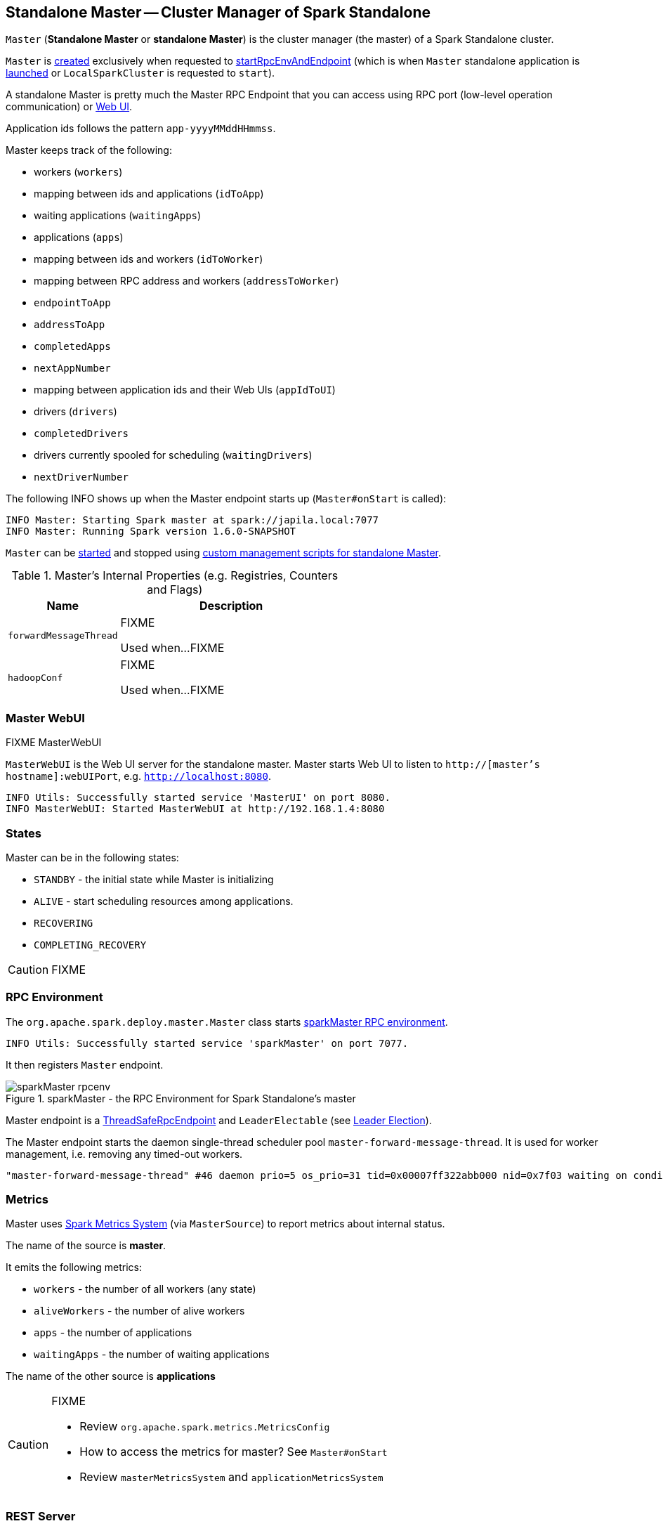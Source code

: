 == [[Master]] Standalone Master -- Cluster Manager of Spark Standalone

`Master` (*Standalone Master* or *standalone Master*) is the cluster manager (the master) of a Spark Standalone cluster.

`Master` is <<creating-instance, created>> exclusively when requested to <<startRpcEnvAndEndpoint, startRpcEnvAndEndpoint>> (which is when `Master` standalone application is <<main, launched>> or `LocalSparkCluster` is requested to `start`).

A standalone Master is pretty much the Master RPC Endpoint that you can access using RPC port (low-level operation communication) or link:spark-webui.adoc[Web UI].

Application ids follows the pattern `app-yyyyMMddHHmmss`.

Master keeps track of the following:

* workers (`workers`)
* mapping between ids and applications (`idToApp`)
* waiting applications (`waitingApps`)
* applications (`apps`)
* mapping between ids and workers (`idToWorker`)
* mapping between RPC address and workers (`addressToWorker`)
* `endpointToApp`
* `addressToApp`
* `completedApps`
* `nextAppNumber`
* mapping between application ids and their Web UIs (`appIdToUI`)
* drivers (`drivers`)
* `completedDrivers`
* drivers currently spooled for scheduling (`waitingDrivers`)
* `nextDriverNumber`

The following INFO shows up when the Master endpoint starts up (`Master#onStart` is called):

```
INFO Master: Starting Spark master at spark://japila.local:7077
INFO Master: Running Spark version 1.6.0-SNAPSHOT
```

`Master` can be <<main, started>> and stopped using link:spark-standalone-master-scripts.adoc[custom management scripts for standalone Master].

[[internal-registries]]
.Master's Internal Properties (e.g. Registries, Counters and Flags)
[cols="1,2",options="header",width="100%"]
|===
| Name
| Description

| `forwardMessageThread`
| [[forwardMessageThread]] FIXME

Used when...FIXME

| `hadoopConf`
| [[hadoopConf]] FIXME

Used when...FIXME
|===

=== Master WebUI

FIXME MasterWebUI

`MasterWebUI` is the Web UI server for the standalone master. Master starts Web UI to listen to `http://[master's hostname]:webUIPort`, e.g. `http://localhost:8080`.

```
INFO Utils: Successfully started service 'MasterUI' on port 8080.
INFO MasterWebUI: Started MasterWebUI at http://192.168.1.4:8080
```

=== States

Master can be in the following states:

* `STANDBY` - the initial state while Master is initializing
* `ALIVE` - start scheduling resources among applications.
* `RECOVERING`
* `COMPLETING_RECOVERY`

CAUTION: FIXME

=== [[rpcenv]] RPC Environment

The `org.apache.spark.deploy.master.Master` class starts link:spark-rpc.adoc[sparkMaster RPC environment].

```
INFO Utils: Successfully started service 'sparkMaster' on port 7077.
```

It then registers `Master` endpoint.

.sparkMaster - the RPC Environment for Spark Standalone's master
image::sparkMaster-rpcenv.png[align="center"]

Master endpoint is a link:spark-rpc.adoc#ThreadSafeRpcEndpoint[ThreadSafeRpcEndpoint] and `LeaderElectable` (see <<leader-election, Leader Election>>).

The Master endpoint starts the daemon single-thread scheduler pool `master-forward-message-thread`. It is used for worker management, i.e. removing any timed-out workers.

```
"master-forward-message-thread" #46 daemon prio=5 os_prio=31 tid=0x00007ff322abb000 nid=0x7f03 waiting on condition [0x000000011cad9000]
```

=== [[metrics]] Metrics

Master uses link:spark-metrics-MetricsSystem.adoc[Spark Metrics System] (via `MasterSource`) to report metrics about internal status.

The name of the source is *master*.

It emits the following metrics:

* `workers` - the number of all workers (any state)
* `aliveWorkers` - the number of alive workers
* `apps` - the number of applications
* `waitingApps` - the number of waiting applications

The name of the other source is *applications*

[CAUTION]
====
FIXME

* Review `org.apache.spark.metrics.MetricsConfig`
* How to access the metrics for master? See `Master#onStart`
* Review `masterMetricsSystem` and `applicationMetricsSystem`
====

=== [[rest-server]] REST Server

The standalone Master starts the REST Server service for alternative application submission that is supposed to work across Spark versions. It is enabled by default (see <<settings, spark.master.rest.enabled>>) and used by link:spark-submit.adoc[spark-submit] for the link:spark-standalone.adoc#deployment-modes[standalone cluster mode], i.e. `--deploy-mode` is `cluster`.

`RestSubmissionClient` is the client.

The server includes a JSON representation of `SubmitRestProtocolResponse` in the HTTP body.

The following INFOs show up when the Master Endpoint starts up (`Master#onStart` is called) with REST Server enabled:

```
INFO Utils: Successfully started service on port 6066.
INFO StandaloneRestServer: Started REST server for submitting applications on port 6066
```

=== [[recovery-mode]] Recovery Mode

A standalone Master can run with *recovery mode* enabled and be able to recover state among the available swarm of masters. By default, there is no recovery, i.e. no persistence and no election.

NOTE: Only a master can schedule tasks so having one always on is important for cases where you want to launch new tasks. Running tasks are unaffected by the state of the master.

Master uses `spark.deploy.recoveryMode` to set up the recovery mode (see <<settings, spark.deploy.recoveryMode>>).

The Recovery Mode enables <<leader-election, election of the leader master>> among the masters.

TIP: Check out the exercise link:exercises/spark-exercise-standalone-master-ha.adoc[Spark Standalone - Using ZooKeeper for High-Availability of Master].


=== [[leader-election]] Leader Election

Master endpoint is `LeaderElectable`, i.e. FIXME

CAUTION: FIXME

=== RPC Messages

Master communicates with drivers, executors and configures itself using *RPC messages*.

The following message types are accepted by master (see `Master#receive` or `Master#receiveAndReply` methods):

* `ElectedLeader` for <<leader-election, Leader Election>>
* `CompleteRecovery`
* `RevokedLeadership`
* <<RegisterApplication, RegisterApplication>>
* `ExecutorStateChanged`
* `DriverStateChanged`
* `Heartbeat`
* `MasterChangeAcknowledged`
* `WorkerSchedulerStateResponse`
* `UnregisterApplication`
* `CheckForWorkerTimeOut`
* `RegisterWorker`
* `RequestSubmitDriver`
* `RequestKillDriver`
* `RequestDriverStatus`
* `RequestMasterState`
* `BoundPortsRequest`
* `RequestExecutors`
* `KillExecutors`

==== [[RegisterApplication]] RegisterApplication event

A *RegisterApplication* event is sent by link:spark-standalone.adoc#AppClient[AppClient] to the standalone Master. The event holds information about the application being deployed (`ApplicationDescription`) and the driver's endpoint reference.

`ApplicationDescription` describes an application by its name, maximum number of cores, executor's memory, command, appUiUrl, and user with optional eventLogDir and eventLogCodec for Event Logs, and the number of cores per executor.

CAUTION: FIXME Finish

A standalone Master receives `RegisterApplication` with a `ApplicationDescription` and the driver's link:spark-RpcEndpointRef.adoc[RpcEndpointRef].

```
INFO Registering app " + description.name
```

Application ids in Spark Standalone are in the format of `app-[yyyyMMddHHmmss]-[4-digit nextAppNumber]`.

Master keeps track of the number of already-scheduled applications (`nextAppNumber`).

ApplicationDescription (AppClient) --> ApplicationInfo (Master) - application structure enrichment

`ApplicationSource` metrics + `applicationMetricsSystem`

```
INFO Registered app " + description.name + " with ID " + app.id
```

CAUTION: FIXME `persistenceEngine.addApplication(app)`

`schedule()` schedules the currently available resources among waiting apps.

FIXME When is `schedule()` method called?

It's only executed when the Master is in `RecoveryState.ALIVE` state.

Worker in `WorkerState.ALIVE` state can accept applications.

A driver has a state, i.e. `driver.state` and when it's in `DriverState.RUNNING` state the driver has been assigned to a worker for execution.

==== [[LaunchDriver]] LaunchDriver RPC message

WARNING: It seems a dead message. Disregard it for now.

A *LaunchDriver* message is sent by an active standalone Master to a worker to launch a driver.

.Master finds a place for a driver (posts LaunchDriver)
image::spark-standalone-master-worker-LaunchDriver.png[align="center"]

You should see the following INFO in the logs right before the message is sent out to a worker:

```
INFO Launching driver [driver.id] on worker [worker.id]
```

The message holds information about the id and name of the driver.

A driver can be running on a single worker while a worker can have many drivers running.

When a worker receives a `LaunchDriver` message, it prints out the following INFO:

```
INFO Asked to launch driver [driver.id]
```

It then creates a `DriverRunner` and starts it. It starts a separate JVM process.

Workers' free memory and cores are considered when assigning some to waiting drivers (applications).

CAUTION: FIXME Go over `waitingDrivers`...

=== [[DriverRunner]] DriverRunner

WARNING: It seems a dead piece of code. Disregard it for now.

A `DriverRunner` manages the execution of one driver.

It is a `java.lang.Process`

When started, it spawns a thread `DriverRunner for [driver.id]` that:

1. Creates the working directory for this driver.
2. Downloads the user jar FIXME `downloadUserJar`
3. Substitutes variables like `WORKER_URL` or `USER_JAR` that are set when...FIXME

=== [[startup-internals]] Internals of org.apache.spark.deploy.master.Master

[TIP]
====
You can debug a Standalone master using the following command:

[source]
----
java -agentlib:jdwp=transport=dt_socket,server=y,suspend=y,address=5005 -cp /Users/jacek/dev/oss/spark/conf/:/Users/jacek/dev/oss/spark/assembly/target/scala-2.11/spark-assembly-1.6.0-SNAPSHOT-hadoop2.7.1.jar:/Users/jacek/dev/oss/spark/lib_managed/jars/datanucleus-api-jdo-3.2.6.jar:/Users/jacek/dev/oss/spark/lib_managed/jars/datanucleus-core-3.2.10.jar:/Users/jacek/dev/oss/spark/lib_managed/jars/datanucleus-rdbms-3.2.9.jar -Xms1g -Xmx1g org.apache.spark.deploy.master.Master --ip japila.local --port 7077 --webui-port 8080
----

The above command suspends (`suspend=y`) the process until a JPDA debugging client, e.g. your IDE, is connected, and that Spark is available under `/Users/jacek/dev/oss/spark`. Change it to meet your environment.
====

When `Master` starts, it first creates the <<spark-SparkConf.adoc#default-configuration, default SparkConf configuration>> whose values it then overrides using  <<environment-variables, environment variables>> and <<command-line-options, command-line options>>.

A fully-configured master instance requires `host`, `port` (default: `7077`), `webUiPort` (default: `8080`) settings defined.

TIP: When in troubles, consult link:spark-tips-and-tricks.adoc[Spark Tips and Tricks] document.

It starts <<rpcenv, RPC Environment>> with necessary endpoints and lives until the RPC environment terminates.

=== [[worker-management]] Worker Management

Master uses `master-forward-message-thread` to schedule a thread every `spark.worker.timeout` to check workers' availability and remove timed-out workers.

It is that Master sends `CheckForWorkerTimeOut` message to itself to trigger verification.

When a worker hasn't responded for `spark.worker.timeout`, it is assumed dead and the following WARN message appears in the logs:

```
WARN Removing [worker.id] because we got no heartbeat in [spark.worker.timeout] seconds
```

=== [[environment-variables]] System Environment Variables

Master uses the following system environment variables (directly or indirectly):

* `SPARK_LOCAL_HOSTNAME` - the custom host name
* `SPARK_LOCAL_IP` - the custom IP to use when `SPARK_LOCAL_HOSTNAME` is not set
* `SPARK_MASTER_HOST` (not `SPARK_MASTER_IP` as used in `start-master.sh` script above!) - the master custom host
* `SPARK_MASTER_PORT` (default: `7077`) - the master custom port
* `SPARK_MASTER_IP` (default: `hostname` command's output)
* `SPARK_MASTER_WEBUI_PORT` (default: `8080`) - the port of the master's WebUI. Overriden by `spark.master.ui.port` if set in the properties file.
* `SPARK_PUBLIC_DNS` (default: hostname) - the custom master hostname for WebUI's http URL and master's address.
* `SPARK_CONF_DIR` (default: `$SPARK_HOME/conf`) - the directory of the default properties file link:spark-properties.adoc#spark-defaults-conf[spark-defaults.conf] from which all properties that start with `spark.` prefix are loaded.

=== [[settings]] Settings

[CAUTION]
====
FIXME

* Where are `RETAINED_`'s properties used?
====

Master uses the following properties:

* `spark.cores.max` (default: `0`) - total expected number of cores. When set, an application could get executors of different sizes (in terms of cores).
* `spark.worker.timeout` (default: `60`) - time (in seconds) when no heartbeat from a worker means it is lost. See <<worker-management, Worker Management>>.
* `spark.deploy.retainedApplications` (default: `200`)
* `spark.deploy.retainedDrivers` (default: `200`)
* `spark.dead.worker.persistence` (default: `15`)
* `spark.deploy.recoveryMode` (default: `NONE`) - possible modes: `ZOOKEEPER`, `FILESYSTEM`, or `CUSTOM`. Refer to <<recovery-mode, Recovery Mode>>.
* `spark.deploy.recoveryMode.factory` - the class name of the custom `StandaloneRecoveryModeFactory`.
* `spark.deploy.recoveryDirectory` (default: empty) - the directory to persist recovery state
* link:spark-standalone.adoc#spark.deploy.spreadOut[spark.deploy.spreadOut] to perform link:spark-standalone.adoc#round-robin-scheduling[round-robin scheduling across the nodes].
* `spark.deploy.defaultCores` (default: `Int.MaxValue`, i.e. unbounded) - the number of maxCores for applications that don't specify it.
* `spark.master.rest.enabled` (default: `true`) - <<rest-server, master's REST Server>> for alternative application submission that is supposed to work across Spark versions.
* `spark.master.rest.port` (default: `6066`) - the port of <<rest-server, master's REST Server>>

=== [[creating-instance]] Creating Master Instance

`Master` takes the following when created:

* [[rpcEnv]] link:spark-rpc.adoc[RpcEnv]
* [[address]] link:spark-rpc.adoc#RpcAddress[RpcAddress]
* [[webUiPort]] Port of the web UI
* [[securityMgr]] `SecurityManager`
* [[conf]] link:spark-SparkConf.adoc[SparkConf]

`Master` initializes the <<internal-registries, internal registries and counters>>.

=== [[startRpcEnvAndEndpoint]] `startRpcEnvAndEndpoint` Method

[source, scala]
----
startRpcEnvAndEndpoint(
  host: String,
  port: Int,
  webUiPort: Int,
  conf: SparkConf): (RpcEnv, Int, Option[Int])
----

`startRpcEnvAndEndpoint`...FIXME

[NOTE]
====
`startRpcEnvAndEndpoint` is used when:

* `Master` standalone application is <<main, launched>>

* `LocalSparkCluster` is requested to `start`
====

=== [[main]] Launching Main Standalone Application -- `main` Method

[source, scala]
----
main(argStrings: Array[String]): Unit
----

`main`...FIXME

[[command-line-arguments]]
.Main's Command-Line Arguments
[cols="1,^1,2",options="header",width="100%"]
|===
| Argument
| Required?
| Description
|===

[source]
----
$ ./bin/spark-class org.apache.spark.deploy.master.Main
...FIXME
----

NOTE: `main` is used when...FIXME
